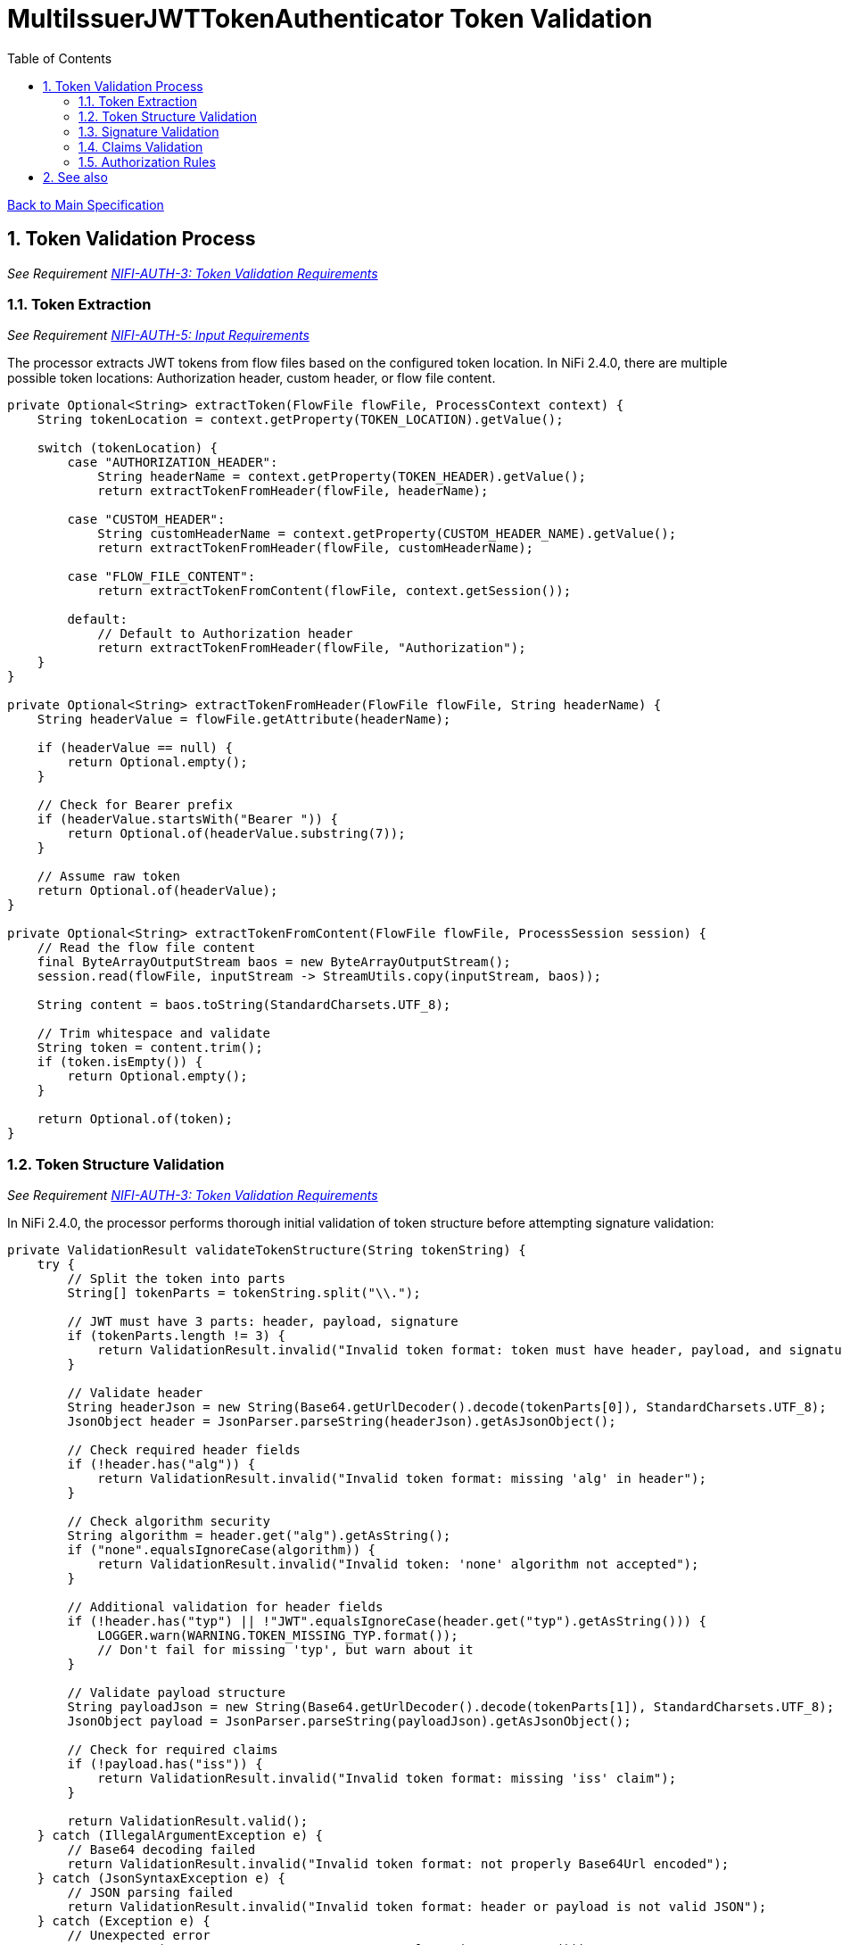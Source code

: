 = MultiIssuerJWTTokenAuthenticator Token Validation
:toc:
:toclevels: 3
:toc-title: Table of Contents
:sectnums:

link:../Specification.adoc[Back to Main Specification]

== Token Validation Process
_See Requirement link:../Requirements.adoc#NIFI-AUTH-3[NIFI-AUTH-3: Token Validation Requirements]_

=== Token Extraction
_See Requirement link:../Requirements.adoc#NIFI-AUTH-5[NIFI-AUTH-5: Input Requirements]_

The processor extracts JWT tokens from flow files based on the configured token location. In NiFi 2.4.0, there are multiple possible token locations: Authorization header, custom header, or flow file content.

[source,java]
----
private Optional<String> extractToken(FlowFile flowFile, ProcessContext context) {
    String tokenLocation = context.getProperty(TOKEN_LOCATION).getValue();
    
    switch (tokenLocation) {
        case "AUTHORIZATION_HEADER":
            String headerName = context.getProperty(TOKEN_HEADER).getValue();
            return extractTokenFromHeader(flowFile, headerName);
            
        case "CUSTOM_HEADER":
            String customHeaderName = context.getProperty(CUSTOM_HEADER_NAME).getValue();
            return extractTokenFromHeader(flowFile, customHeaderName);
            
        case "FLOW_FILE_CONTENT":
            return extractTokenFromContent(flowFile, context.getSession());
            
        default:
            // Default to Authorization header
            return extractTokenFromHeader(flowFile, "Authorization");
    }
}

private Optional<String> extractTokenFromHeader(FlowFile flowFile, String headerName) {
    String headerValue = flowFile.getAttribute(headerName);

    if (headerValue == null) {
        return Optional.empty();
    }

    // Check for Bearer prefix
    if (headerValue.startsWith("Bearer ")) {
        return Optional.of(headerValue.substring(7));
    }

    // Assume raw token
    return Optional.of(headerValue);
}

private Optional<String> extractTokenFromContent(FlowFile flowFile, ProcessSession session) {
    // Read the flow file content
    final ByteArrayOutputStream baos = new ByteArrayOutputStream();
    session.read(flowFile, inputStream -> StreamUtils.copy(inputStream, baos));
    
    String content = baos.toString(StandardCharsets.UTF_8);
    
    // Trim whitespace and validate
    String token = content.trim();
    if (token.isEmpty()) {
        return Optional.empty();
    }
    
    return Optional.of(token);
}
----

=== Token Structure Validation
_See Requirement link:../Requirements.adoc#NIFI-AUTH-3[NIFI-AUTH-3: Token Validation Requirements]_

In NiFi 2.4.0, the processor performs thorough initial validation of token structure before attempting signature validation:

[source,java]
----
private ValidationResult validateTokenStructure(String tokenString) {
    try {
        // Split the token into parts
        String[] tokenParts = tokenString.split("\\.");
        
        // JWT must have 3 parts: header, payload, signature
        if (tokenParts.length != 3) {
            return ValidationResult.invalid("Invalid token format: token must have header, payload, and signature");
        }
        
        // Validate header
        String headerJson = new String(Base64.getUrlDecoder().decode(tokenParts[0]), StandardCharsets.UTF_8);
        JsonObject header = JsonParser.parseString(headerJson).getAsJsonObject();
        
        // Check required header fields
        if (!header.has("alg")) {
            return ValidationResult.invalid("Invalid token format: missing 'alg' in header");
        }
        
        // Check algorithm security
        String algorithm = header.get("alg").getAsString();
        if ("none".equalsIgnoreCase(algorithm)) {
            return ValidationResult.invalid("Invalid token: 'none' algorithm not accepted");
        }
        
        // Additional validation for header fields
        if (!header.has("typ") || !"JWT".equalsIgnoreCase(header.get("typ").getAsString())) {
            LOGGER.warn(WARNING.TOKEN_MISSING_TYP.format());
            // Don't fail for missing 'typ', but warn about it
        }
        
        // Validate payload structure
        String payloadJson = new String(Base64.getUrlDecoder().decode(tokenParts[1]), StandardCharsets.UTF_8);
        JsonObject payload = JsonParser.parseString(payloadJson).getAsJsonObject();
        
        // Check for required claims
        if (!payload.has("iss")) {
            return ValidationResult.invalid("Invalid token format: missing 'iss' claim");
        }
        
        return ValidationResult.valid();
    } catch (IllegalArgumentException e) {
        // Base64 decoding failed
        return ValidationResult.invalid("Invalid token format: not properly Base64Url encoded");
    } catch (JsonSyntaxException e) {
        // JSON parsing failed
        return ValidationResult.invalid("Invalid token format: header or payload is not valid JSON");
    } catch (Exception e) {
        // Unexpected error
        LOGGER.error(e, ERROR.TOKEN_VALIDATION_FAILED.format(e.getMessage()));
        return ValidationResult.invalid("Token validation failed: " + e.getMessage());
    }
}
----

=== Signature Validation
_See Requirement link:../Requirements.adoc#NIFI-AUTH-3[NIFI-AUTH-3: Token Validation Requirements]_

NiFi 2.4.0 implements improved token validation with improved security features using the https://github.com/cuioss/cui-jwt-validation[cui-jwt-validation] library version 2.0.

[source,java]
----
/**
 * Enhanced processor implementation for JWT token validation in NiFi 2.4.0.
 */
public class MultiIssuerJWTTokenAuthenticator extends AbstractProcessor {

    private static final CuiLogger LOGGER = new CuiLogger(MultiIssuerJWTTokenAuthenticator.class);

    // TokenValidator instance for validating tokens
    private volatile TokenValidator tokenValidator;

    // Lock for thread-safe initialization
    private final Object lock = new Object();

    /**
     * Validates a token using the TokenValidator from cui-jwt-validation 2.0.
     * 
     * @param tokenString The JWT token string to validate
     * @return An Optional containing the parsed token if valid, or empty if invalid
     */
    private Optional<AccessTokenContent> validateToken(String tokenString) {
        // Get the TokenValidator
        TokenValidator validator = getTokenValidator();
        return validator.createAccessToken(tokenString);
    }

    /**
     * Gets or initializes the TokenValidator with improved error handling.
     * 
     * @return The TokenValidator instance
     */
    private TokenValidator getTokenValidator() {
        if (tokenValidator == null) {
            synchronized (lock) {
                if (tokenValidator == null) {
                    tokenValidator = initializeTokenValidator();
                }
            }
        }
        return tokenValidator;
    }

    /**
     * Initializes the TokenValidator with configured issuers.
     * NiFi 2.4.0 adds improved support for multiple key types and algorithms.
     * 
     * @return A new TokenValidator instance
     */
    private TokenValidator initializeTokenValidator() {
        List<IssuerConfig> issuers = new ArrayList<>();

        // Get dynamic properties for issuers
        Map<PropertyDescriptor, String> properties = getProperties();
        for (Map.Entry<PropertyDescriptor, String> entry : properties.entrySet()) {
            PropertyDescriptor descriptor = entry.getKey();

            // Skip static properties
            if (!descriptor.isDynamic()) {
                continue;
            }

            String issuerName = descriptor.getName();
            String issuerConfig = entry.getValue();
            IssuerConfig config;

            // Handle different issuer config types
            if (issuerConfig.startsWith("http")) {
                // JWKS URL configuration
                config = IssuerConfig.builder()
                    .jwksIssuer(issuerName)
                    .jwksEndpoint(issuerConfig)
                    .jwksRefreshInterval(getRefreshInterval())
                    .supportedAlgorithms(getSupportedAlgorithms())
                    .build();
                
                LOGGER.debug("Added JWKS issuer config for '%s' with endpoint '%s'", 
                    issuerName, issuerConfig);
            } else if (issuerConfig.contains("-----BEGIN PUBLIC KEY-----")) {
                // Direct public key configuration
                config = IssuerConfig.builder()
                    .jwksIssuer(issuerName)
                    .publicKey(issuerConfig)
                    .supportedAlgorithms(getSupportedAlgorithms())
                    .build();
                
                LOGGER.debug("Added public key issuer config for '%s'", issuerName);
            } else {
                throw new ProcessException("Invalid issuer configuration for '" + 
                    issuerName + "'. Must be a JWKS URL or PEM public key");
            }

            issuers.add(config);
        }

        if (issuers.isEmpty()) {
            throw new ProcessException("No token issuers configured");
        }

        // Create token validator options with enhanced security in NiFi 2.4.0
        TokenValidatorOptions options = TokenValidatorOptions.builder()
            .requireStrongKeys(true) // Ensure strong keys (RSA ≥ 2048 bits, EC ≥ 256 bits)
            .requireKeyIdHeader(true) // Require 'kid' header in tokens
            .rejectInsecureAlgorithms(true) // Reject weak algorithms
            .build();

        // Create the TokenValidator with all issuers and options
        return new TokenValidator(options, issuers.toArray(new IssuerConfig[0]));
    }

    /**
     * Gets the supported signature algorithms.
     * NiFi 2.4.0 adds support for additional algorithms.
     */
    private Set<String> getSupportedAlgorithms() {
        // Support RS256, RS384, RS512, ES256, ES384, ES512, PS256, PS384, PS512
        return Set.of("RS256", "RS384", "RS512", "ES256", "ES384", "ES512", "PS256", "PS384", "PS512");
    }
}
----

=== Claims Validation
_See Requirement link:../Requirements.adoc#NIFI-AUTH-3[NIFI-AUTH-3: Token Validation Requirements]_

In NiFi 2.4.0, the processor implements enhanced claims validation features:

[source,java]
----
/**
 * Validates the claims in a token with enhanced validation in NiFi 2.4.0.
 * 
 * @param token The parsed access token to validate
 * @return A ValidationResult indicating whether the claims are valid
 */
private ValidationResult validateClaims(AccessTokenContent token, ProcessContext context) {
    // Check expiration time
    if (token.isExpired()) {
        return ValidationResult.invalid("Token has expired");
    }

    // Check not-before time
    if (token.getNotBeforeTime() != null && 
        token.getNotBeforeTime().isAfter(Instant.now())) {
        return ValidationResult.invalid("Token not yet valid");
    }
    
    // NiFi 2.4.0: Check audience if configured
    String requiredAudience = context.getProperty(REQUIRED_AUDIENCE).getValue();
    if (requiredAudience != null && !requiredAudience.isEmpty()) {
        boolean audienceMatch = false;
        
        // Check if token has the required audience
        Set<String> audiences = token.getAudiences();
        if (audiences != null) {
            for (String audience : audiences) {
                if (audience.equals(requiredAudience)) {
                    audienceMatch = true;
                    break;
                }
            }
        }
        
        if (!audienceMatch) {
            return ValidationResult.invalid("Token audience does not include required audience: " + 
                                          requiredAudience);
        }
    }
    
    // Additional claim validations can be configured via dynamic properties
    Map<PropertyDescriptor, String> properties = context.getProperties();
    for (Map.Entry<PropertyDescriptor, String> entry : properties.entrySet()) {
        PropertyDescriptor descriptor = entry.getKey();
        
        // Look for claim validation properties
        if (descriptor.getName().startsWith("validate-claim:")) {
            String claimName = descriptor.getName().substring("validate-claim:".length());
            String requiredValue = entry.getValue();
            
            // Get the actual claim value
            Object actualValue = token.getJsonWebToken().getClaim(claimName);
            String actualValueStr = (actualValue != null) ? actualValue.toString() : null;
            
            // Compare values
            if (!Objects.equals(requiredValue, actualValueStr)) {
                return ValidationResult.invalid("Token claim '" + claimName + "' value mismatch. " +
                    "Expected: '" + requiredValue + "', Actual: '" + actualValueStr + "'");
            }
        }
    }

    return ValidationResult.valid();
}
----

=== Authorization Rules
_See Requirement link:../Requirements.adoc#NIFI-AUTH-7.4[NIFI-AUTH-7.4: Authorization Configuration]_

In NiFi 2.4.0, the processor implements enhanced authorization rule checking:

[source,java]
----
/**
 * Validates authorization rules based on token scopes and roles.
 * Enhanced in NiFi 2.4.0 to support roles and expressions.
 * 
 * @param token The parsed access token to validate
 * @param context The process context
 * @return A ValidationResult indicating whether the authorization is valid
 */
private ValidationResult validateAuthorization(AccessTokenContent token, ProcessContext context) {
    // Only validate authorization if required
    if (!context.getProperty(REQUIRE_VALID_TOKEN).asBoolean()) {
        return ValidationResult.valid();
    }
    
    // Check required scopes
    String scopesProperty = context.getProperty(REQUIRED_SCOPES).getValue();
    if (scopesProperty != null && !scopesProperty.isEmpty()) {
        Set<String> requiredScopes = Arrays.stream(scopesProperty.split(","))
            .map(String::trim)
            .collect(Collectors.toSet());
        
        // Determine missing scopes
        Set<String> tokenScopes = token.getScopes();
        Set<String> missingScopes = new HashSet<>(requiredScopes);
        missingScopes.removeAll(tokenScopes);
        
        if (!missingScopes.isEmpty()) {
            return ValidationResult.invalid("Token missing required scopes: " + 
                String.join(", ", missingScopes));
        }
    }
    
    // Check required roles
    String rolesProperty = context.getProperty(REQUIRED_ROLES).getValue();
    if (rolesProperty != null && !rolesProperty.isEmpty()) {
        Set<String> requiredRoles = Arrays.stream(rolesProperty.split(","))
            .map(String::trim)
            .collect(Collectors.toSet());
        
        // Get token roles from 'roles' claim or 'realm_access.roles'
        Set<String> tokenRoles = extractRolesFromToken(token);
        
        // Determine missing roles
        Set<String> missingRoles = new HashSet<>(requiredRoles);
        missingRoles.removeAll(tokenRoles);
        
        if (!missingRoles.isEmpty()) {
            return ValidationResult.invalid("Token missing required roles: " + 
                String.join(", ", missingRoles));
        }
    }
    
    // NiFi 2.4.0: Check authorization expression if configured
    String expression = context.getProperty(AUTHORIZATION_EXPRESSION).getValue();
    if (expression != null && !expression.isEmpty()) {
        // Use JEL (Jakarta Expression Language) for evaluating expressions
        try {
            ELProcessor processor = new ELProcessor();
            
            // Add token claims as variables
            Map<String, Object> claims = token.getJsonWebToken().getClaims();
            for (Map.Entry<String, Object> claim : claims.entrySet()) {
                processor.defineBean(claim.getKey(), claim.getValue());
            }
            
            // Add special variables
            processor.defineBean("scopes", token.getScopes());
            processor.defineBean("roles", extractRolesFromToken(token));
            processor.defineBean("now", Instant.now());
            
            // Evaluate expression
            Boolean result = (Boolean) processor.eval(expression);
            if (result == null || !result) {
                return ValidationResult.invalid("Token failed authorization expression: " + expression);
            }
        } catch (Exception e) {
            LOGGER.error(e, ERROR.AUTHORIZATION_EXPRESSION_FAILED.format(e.getMessage()));
            return ValidationResult.invalid("Error evaluating authorization expression: " + e.getMessage());
        }
    }
    
    return ValidationResult.valid();
}

/**
 * Extracts roles from a JWT token.
 * 
 * @param token The access token
 * @return A set of role strings
 */
private Set<String> extractRolesFromToken(AccessTokenContent token) {
    Set<String> roles = new HashSet<>();
    
    // Look for direct 'roles' claim
    Object rolesClaim = token.getJsonWebToken().getClaim("roles");
    if (rolesClaim instanceof List) {
        for (Object role : (List<?>) rolesClaim) {
            if (role != null) {
                roles.add(role.toString());
            }
        }
    } else if (rolesClaim instanceof String) {
        // Handle comma or space-separated roles
        for (String role : ((String) rolesClaim).split("[,\\s]+")) {
            if (!role.isEmpty()) {
                roles.add(role);
            }
        }
    }
    
    // Look for Keycloak-style 'realm_access.roles' claim
    Object realmAccess = token.getJsonWebToken().getClaim("realm_access");
    if (realmAccess instanceof Map) {
        Object realmRoles = ((Map<?, ?>) realmAccess).get("roles");
        if (realmRoles instanceof List) {
            for (Object role : (List<?>) realmRoles) {
                if (role != null) {
                    roles.add(role.toString());
                }
            }
        }
    }
    
    return roles;
}

/**
 * Extracts claims from a token and converts them to a map of attributes.
 * Enhanced in NiFi 2.4.0 with better handling of complex objects.
 * 
 * @param token The parsed access token
 * @return A map of claim names to string values
 */
private Map<String, String> extractClaims(AccessTokenContent token) {
    Map<String, String> claims = new HashMap<>();

    // Add standard claims
    claims.put("jwt.subject", token.getSubjectId());
    claims.put("jwt.issuer", token.getIssuer());
    claims.put("jwt.validatedAt", Instant.now().toString());
    claims.put("jwt.authorization.passed", "true");

    // Add expiration time if available
    token.getExpirationTime().ifPresent(expTime -> 
        claims.put("jwt.exp", String.valueOf(expTime.getEpochSecond())));

    // Add issued-at time if available
    token.getIssuedAt().ifPresent(iatTime -> 
        claims.put("jwt.iat", String.valueOf(iatTime.getEpochSecond())));

    // Add scopes
    Set<String> scopes = token.getScopes();
    if (!scopes.isEmpty()) {
        claims.put("jwt.scope", String.join(" ", scopes));
    }

    // Add additional custom claims with improved handling of complex objects
    Map<String, Object> customClaims = token.getJsonWebToken().getClaims();
    for (Map.Entry<String, Object> entry : customClaims.entrySet()) {
        String key = entry.getKey();
        Object value = entry.getValue();
        
        // Skip null values
        if (value == null) {
            continue;
        }

        // Handle different value types
        if (value instanceof String || value instanceof Number || value instanceof Boolean) {
            // Handle simple values directly
            claims.put("jwt.claims." + key, String.valueOf(value));
        } else if (value instanceof Collection || value instanceof Map) {
            // Convert complex objects to JSON
            try {
                String jsonValue = new Gson().toJson(value);
                claims.put("jwt.claims." + key, jsonValue);
            } catch (Exception e) {
                LOGGER.warn(WARN.COMPLEX_CLAIM_CONVERSION_FAILED.format(key, e.getMessage()));
            }
        }
    }

    return claims;
}
----

== See also
* link:token-factory-manager.adoc[Token Factory Manager]
* link:security.adoc[Security Considerations]
* link:error-handling.adoc[Error Handling]
